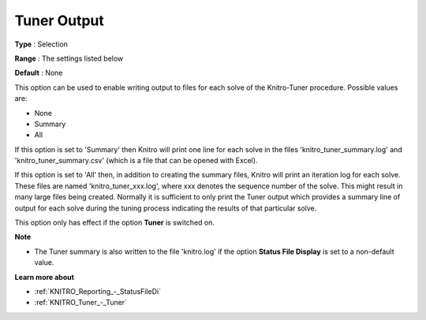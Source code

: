 .. _KNITRO_Tuner_-_Tuner_Output:


Tuner Output
============



**Type** :	Selection	

**Range** :	The settings listed below	

**Default** :	None	



This option can be used to enable writing output to files for each solve of the Knitro-Tuner procedure. Possible values are:



*	None
*	Summary
*	All




If this option is set to 'Summary' then Knitro will print one line for each solve in the files 'knitro_tuner_summary.log' and 'knitro_tuner_summary.csv' (which is a file that can be opened with Excel).





If this option is set to 'All' then, in addition to creating the summary files, Knitro will print an iteration log for each solve. These files are named 'knitro_tuner_xxx.log', where xxx denotes the sequence number of the solve. This might result in many large files being created. Normally it is sufficient to only print the Tuner output which provides a summary line of output for each solve during the tuning process indicating the results of that particular solve.





This option only has effect if the option **Tuner**  is switched on.





**Note** 

*	The Tuner summary is also written to the file 'knitro.log' if the option **Status File Display**  is set to a non-default value.




**Learn more about** 

*	:ref:`KNITRO_Reporting_-_StatusFileDi`  
*	:ref:`KNITRO_Tuner_-_Tuner`  
